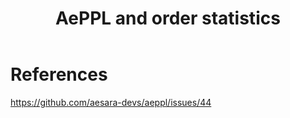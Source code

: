 :PROPERTIES:
:ID:       0b32c0da-e00a-467c-b123-9ebc3dc9c66a
:END:
#+title: AePPL and order statistics

* References

https://github.com/aesara-devs/aeppl/issues/44
